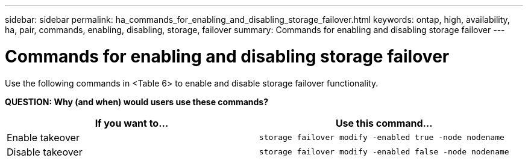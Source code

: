 ---
sidebar: sidebar
permalink: ha_commands_for_enabling_and_disabling_storage_failover.html
keywords: ontap, high, availability, ha, pair, commands, enabling, disabling, storage, failover
summary: Commands for enabling and disabling storage failover
---

= Commands for enabling and disabling storage failover
:hardbreaks:
:nofooter:
:icons: font
:linkattrs:
:imagesdir: ./media/

[.lead]
Use the following commands in <Table 6> to enable and disable storage failover functionality.

*QUESTION: Why (and when) would users use these commands?*
[cols=2*,options="header"]
|===
|If you want to... |Use this command...

|Enable takeover
|`storage failover modify -enabled true -node nodename`
|Disable takeover
|`storage failover modify -enabled false -node nodename`
|===

//
// This file was created with NDAC Version 2.0 (August 17, 2020)
//
// 2021-04-14 10:46:21.443888
//
